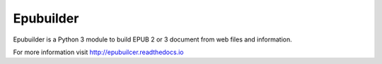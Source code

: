 Epubuilder
==========

Epubuilder is a Python 3 module to build EPUB 2 or 3 document from web files and information.

For more information visit http://epubuilcer.readthedocs.io